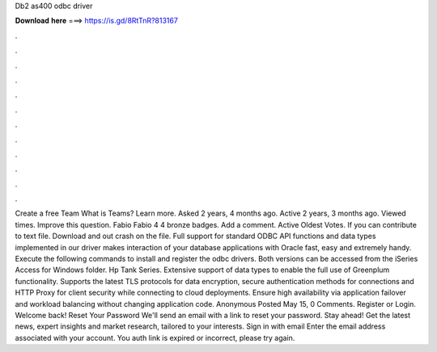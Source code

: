 Db2 as400 odbc driver

𝐃𝐨𝐰𝐧𝐥𝐨𝐚𝐝 𝐡𝐞𝐫𝐞 ===> https://is.gd/8RtTnR?813167

.

.

.

.

.

.

.

.

.

.

.

.

Create a free Team What is Teams? Learn more. Asked 2 years, 4 months ago. Active 2 years, 3 months ago. Viewed times. Improve this question. Fabio Fabio 4 4 bronze badges. Add a comment. Active Oldest Votes. If you can contribute to text file.
Download and out crash on the file. Full support for standard ODBC API functions and data types implemented in our driver makes interaction of your database applications with Oracle fast, easy and extremely handy. Execute the following commands to install and register the odbc drivers. Both versions can be accessed from the iSeries Access for Windows folder. Hp Tank Series. Extensive support of data types to enable the full use of Greenplum functionality.
Supports the latest TLS protocols for data encryption, secure authentication methods for connections and HTTP Proxy for client security while connecting to cloud deployments. Ensure high availability via application failover and workload balancing without changing application code.
Anonymous Posted May 15, 0 Comments. Register or Login. Welcome back! Reset Your Password We'll send an email with a link to reset your password. Stay ahead!
Get the latest news, expert insights and market research, tailored to your interests. Sign in with email Enter the email address associated with your account. You auth link is expired or incorrect, please try again.